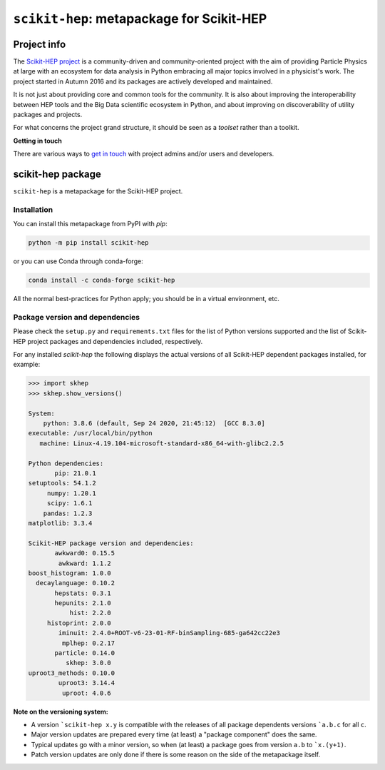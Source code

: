 
``scikit-hep``: metapackage for Scikit-HEP
==========================================

.. image:: https://scikit-hep.org/assets/images/Scikit--HEP-Project-blue.svg
   :target: https://scikit-hep.org

.. image:: https://img.shields.io/gitter/room/gitterHQ/gitter.svg
   :target: https://gitter.im/Scikit-HEP/community

.. image:: https://img.shields.io/pypi/v/scikit-hep.svg
  :target: https://pypi.python.org/pypi/scikit-hep

.. image:: https://img.shields.io/conda/vn/conda-forge/scikit-hep.svg
  :target: https://anaconda.org/conda-forge/scikit-hep

.. image:: https://zenodo.org/badge/DOI/10.5281/zenodo.1043949.svg
  :target: https://doi.org/10.5281/zenodo.1043949

.. image:: https://github.com/scikit-hep/scikit-hep/workflows/CI/badge.svg
   :target: https://github.com/scikit-hep/scikit-hep/actions?query=workflow%3ACI+branch%3Amaster

.. image:: https://coveralls.io/repos/github/scikit-hep/scikit-hep/badge.svg?branch=master
   :target: https://coveralls.io/github/scikit-hep/scikit-hep?branch=master


Project info
------------

The `Scikit-HEP project <http://scikit-hep.org/>`_ is a community-driven and community-oriented project
with the aim of providing Particle Physics at large with an ecosystem for data analysis in Python
embracing all major topics involved in a physicist's work.
The project started in Autumn 2016 and its packages are actively developed and maintained.

It is not just about providing core and common tools for the community.
It is also about improving the interoperability between HEP tools and the Big Data scientific ecosystem in Python,
and about improving on discoverability of utility packages and projects.

For what concerns the project grand structure, it should be seen as a *toolset* rather than a toolkit.

**Getting in touch**

There are various ways to
`get in touch <http://scikit-hep.org/get-in-touch.html>`_
with project admins and/or users and developers.

scikit-hep package
------------------

``scikit-hep`` is a metapackage for the Scikit-HEP project.

Installation
.............

You can install this metapackage from PyPI with `pip`:

.. code-block:: bash

   python -m pip install scikit-hep

or you can use Conda through conda-forge:

.. code-block:: bash

   conda install -c conda-forge scikit-hep

All the normal best-practices for Python apply; you should be in a virtual environment, etc.

Package version and dependencies
................................

Please check the ``setup.py`` and ``requirements.txt`` files for the list
of Python versions supported and the list of Scikit-HEP project packages
and dependencies included, respectively.

For any installed `scikit-hep` the following displays the actual versions
of all Scikit-HEP dependent packages installed, for example:

.. code-block:: python

    >>> import skhep
    >>> skhep.show_versions()

    System:
        python: 3.8.6 (default, Sep 24 2020, 21:45:12)  [GCC 8.3.0]
    executable: /usr/local/bin/python
       machine: Linux-4.19.104-microsoft-standard-x86_64-with-glibc2.2.5

    Python dependencies:
           pip: 21.0.1
    setuptools: 54.1.2
         numpy: 1.20.1
         scipy: 1.6.1
        pandas: 1.2.3
    matplotlib: 3.3.4

    Scikit-HEP package version and dependencies:
           awkward0: 0.15.5
            awkward: 1.1.2
    boost_histogram: 1.0.0
      decaylanguage: 0.10.2
           hepstats: 0.3.1
           hepunits: 2.1.0
               hist: 2.2.0
         histoprint: 2.0.0
            iminuit: 2.4.0+ROOT-v6-23-01-RF-binSampling-685-ga642cc22e3
             mplhep: 0.2.17
           particle: 0.14.0
              skhep: 3.0.0
    uproot3_methods: 0.10.0
            uproot3: 3.14.4
             uproot: 4.0.6

**Note on the versioning system:**

- A version ```scikit-hep x.y`` is compatible with the releases of all package dependents
  versions ```a.b.c`` for all ``c``.
- Major version updates are prepared every time (at least) a "package component" does the same.
- Typical updates go with a minor version, so when (at least) a package goes from version ``a.b`` to ```x.(y+1)``.
- Patch version updates are only done if there is some reason on the side of the metapackage itself.
